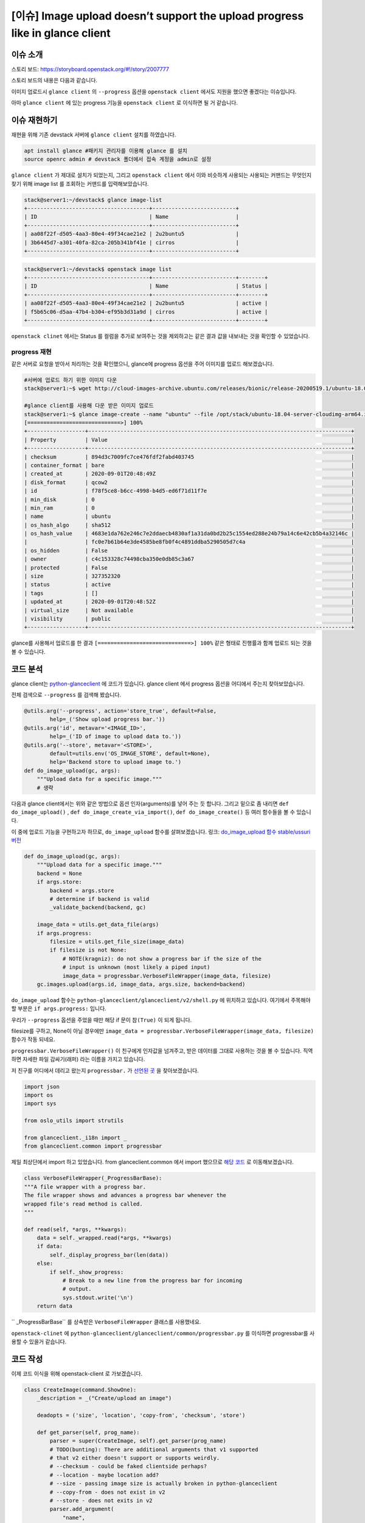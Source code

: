 ==========================================================================================
[이슈] Image upload doesn’t support the upload progress like in glance client
==========================================================================================

----------------------
이슈 소개
----------------------

스토리 보드: https://storyboard.openstack.org/#!/story/2007777

스토리 보드의 내용은 다음과 같습니다.


이미지 업로드시 ``glance client`` 의 ``--progress`` 옵션을 ``openstack client`` 에서도
지원을 했으면 좋겠다는 이슈입니다.

아마 ``glance client`` 에 있는 progress 기능을 ``openstack client``  로 이식하면 될 거 같습니다.

-----------------
이슈 재현하기
-----------------


재현을 위해 기존 devstack 서버에 ``glance client`` 설치를 하였습니다.

.. code-block:: shell

    apt install glance #패키지 관리자를 이용해 glance 를 설치
    source openrc admin # devstack 폴더에서 접속 계정을 admin로 설정


``glance client`` 가 제대로 설치가 되었는지, 그리고 ``openstack client`` 에서 이와 비슷하게 사용되는 
사용되는 커맨드는 무엇인지 찾기 위해 image list 를 조회하는 커맨드를 입력해보았습니다.


.. code-block:: shell

    stack@server1:~/devstack$ glance image-list
    +--------------------------------------+--------------------------+
    | ID                                   | Name                     |
    +--------------------------------------+--------------------------+
    | aa08f22f-d505-4aa3-80e4-49f34cae21e2 | 2u2buntu5                |
    | 3b6445d7-a301-40fa-82ca-205b341bf41e | cirros                   |
    +--------------------------------------+--------------------------+


.. code-block:: shell

    stack@server1:~/devstack$ openstack image list
    +--------------------------------------+--------------------------+--------+
    | ID                                   | Name                     | Status |
    +--------------------------------------+--------------------------+--------+
    | aa08f22f-d505-4aa3-80e4-49f34cae21e2 | 2u2buntu5                | active |
    | f5b65c06-d5aa-47b4-b304-ef95b3d31a9d | cirros                   | active |
    +--------------------------------------+--------------------------+--------+

``openstack clinet`` 에서는 Status 를 컬럼을 추가로 보여주는 것을 제외하고는 같은 결과 값을 내보내는 것을 확인할 수 있었습니다.

progress 재현
--------------------

같은 서버로 요청을 받아서 처리하는 것을 확인했으니, glance에 progress 옵션을 주어 이미지를 업로드 해보겠습니다.

.. code-block:: shell

    #서버에 업로드 하기 위한 이미지 다운
    stack@server1:~$ wget http://cloud-images-archive.ubuntu.com/releases/bionic/release-20200519.1/ubuntu-18.04-server-cloudimg-arm64.img

    #glance client를 사용해 다운 받은 이미지 업로드
    stack@server1:~$ glance image-create --name "ubuntu" --file /opt/stack/ubuntu-18.04-server-cloudimg-arm64.img --disk-format qcow2 --container-format bare --visibility public --progress
    [=============================>] 100%
    +------------------+----------------------------------------------------------------------------------+
    | Property         | Value                                                                            |
    +------------------+----------------------------------------------------------------------------------+
    | checksum         | 894d3c7009fc7ce476fdf2fabd403745                                                 |
    | container_format | bare                                                                             |
    | created_at       | 2020-09-01T20:48:49Z                                                             |
    | disk_format      | qcow2                                                                            |
    | id               | f78f5ce8-b6cc-4998-b4d5-ed6f71d11f7e                                             |
    | min_disk         | 0                                                                                |
    | min_ram          | 0                                                                                |
    | name             | ubuntu                                                                           |
    | os_hash_algo     | sha512                                                                           |
    | os_hash_value    | 4683e1da762e246c7e2ddaecb4830af1a31da0bd2b25c1554ed288e24b79a14c6e42cb5b4a32146c |
    |                  | fc0e7b61b64e3de4585be8fb0f4c4891ddba5290505d7c4a                                 |
    | os_hidden        | False                                                                            |
    | owner            | c4c153328c74498cba350e0db85c3a67                                                 |
    | protected        | False                                                                            |
    | size             | 327352320                                                                        |
    | status           | active                                                                           |
    | tags             | []                                                                               |
    | updated_at       | 2020-09-01T20:48:52Z                                                             |
    | virtual_size     | Not available                                                                    |
    | visibility       | public                                                                           |
    +------------------+----------------------------------------------------------------------------------+

glance를 사용해서 업로드를 한 결과 ``[=============================>] 100%``
같은 형태로 진행률과 함께 업로드 되는 것을 볼 수 있습니다.

-----------
코드 분석
-----------

glance client는 `python-glanceclient <https://github.com/openstack/python-glanceclient>`_ 에 코드가 있습니다.
glance client 에서 progress 옵션을 어디에서 주는지 찾아보았습니다. 

전체 검색으로 ``--progress`` 를 검색해 봤습니다.

.. code-block:: python

    @utils.arg('--progress', action='store_true', default=False,
            help=_('Show upload progress bar.'))
    @utils.arg('id', metavar='<IMAGE_ID>',
            help=_('ID of image to upload data to.'))
    @utils.arg('--store', metavar='<STORE>',
            default=utils.env('OS_IMAGE_STORE', default=None),
            help='Backend store to upload image to.')
    def do_image_upload(gc, args):
        """Upload data for a specific image."""
        # 생략

다음과 glance client에서는 위와 같은 방법으로 옵션 인자(arguments)를 넣어 주는 듯 합니다. 
그리고 밑으로 좀 내리면 ``def do_image_upload()`` , ``def do_image_create_via_import()``, ``def do_image_create()`` 
등 여러 함수들을 볼 수 있습니다. 

이 중에 업로드 기능을 구현하고자 하므로, ``do_image_upload`` 함수를 살펴보겠습니다.
링크: `do_image_upload 함수 stable/ussuri 버전 
<https://github.com/openstack/python-glanceclient/blob/4c63903403d7ef7801c8e274b67f9647ff329991/glanceclient/v2/shell.py#L639>`_



.. code-block:: python

    def do_image_upload(gc, args):
        """Upload data for a specific image."""
        backend = None
        if args.store:
            backend = args.store
            # determine if backend is valid
            _validate_backend(backend, gc)

        image_data = utils.get_data_file(args)
        if args.progress:
            filesize = utils.get_file_size(image_data)
            if filesize is not None:
                # NOTE(kragniz): do not show a progress bar if the size of the
                # input is unknown (most likely a piped input)
                image_data = progressbar.VerboseFileWrapper(image_data, filesize)
        gc.images.upload(args.id, image_data, args.size, backend=backend)

``do_image_upload`` 함수는 ``python-glanceclient/glanceclient/v2/shell.py`` 에 위치하고 있습니다. 
여기에서 주목해야 할 부분은 ``if args.progress:`` 입니다.

우리가 ``--progress`` 옵션을 주었을 때만 해당 if 문이 ``참(True)`` 이 되게 됩니다. 

filesize를 구하고, None이 아닐 경우에만 ``image_data = progressbar.VerboseFileWrapper(image_data, filesize)`` 함수가 작동 되네요.

``progressbar.VerboseFileWrapper()`` 이 친구에게 인자값을 넘겨주고, 받은 데이터를 그대로 사용하는 것을 볼 수 있습니다. 직역하면 자세한 파일 감싸기(래퍼) 라는 이름을 가지고 있습니다.

저 친구를 어디에서 데리고 왔는지 ``progressbar.`` 가 `선언된 곳 <https://github.com/openstack/python-glanceclient/blob/4c63903403d7ef7801c8e274b67f9647ff329991/glanceclient/v2/shell.py#L23>`_ 을 찾아보겠습니다.

.. code-block:: python

    import json
    import os
    import sys

    from oslo_utils import strutils

    from glanceclient._i18n import _
    from glanceclient.common import progressbar


제일 최상단에서 import 하고 있었습니다. from glanceclient.common 에서 import 했으므로 
`해당 코드 <https://github.com/openstack/python-glanceclient/blob/4c63903403d7ef7801c8e274b67f9647ff329991/glanceclient/common/progressbar.py#L53>`_ 
로 이동해보겠습니다.

.. code-block:: python

    class VerboseFileWrapper(_ProgressBarBase):
    """A file wrapper with a progress bar.
    The file wrapper shows and advances a progress bar whenever the
    wrapped file's read method is called.
    """

    def read(self, *args, **kwargs):
        data = self._wrapped.read(*args, **kwargs)
        if data:
            self._display_progress_bar(len(data))
        else:
            if self._show_progress:
                # Break to a new line from the progress bar for incoming
                # output.
                sys.stdout.write('\n')
        return data


`` _ProgressBarBase`` 를 상속받은 ``VerboseFileWrapper`` 클래스를 사용했네요.

``openstack-clinet`` 에 ``python-glanceclient/glanceclient/common/progressbar.py`` 를 이식하면 progressbar를 사용할 수 있을거 같습니다.

------------
코드 작성
------------

이제 코드 이식을 위해 openstack-client 로 가보겠습니다.

.. code-block:: python

    class CreateImage(command.ShowOne):
        _description = _("Create/upload an image")

        deadopts = ('size', 'location', 'copy-from', 'checksum', 'store')

        def get_parser(self, prog_name):
            parser = super(CreateImage, self).get_parser(prog_name)
            # TODO(bunting): There are additional arguments that v1 supported
            # that v2 either doesn't support or supports weirdly.
            # --checksum - could be faked clientside perhaps?
            # --location - maybe location add?
            # --size - passing image size is actually broken in python-glanceclient
            # --copy-from - does not exist in v2
            # --store - does not exits in v2
            parser.add_argument(
                "name",
                metavar="<image-name>",
                help=_("New image name"),
            )
            # 생략

openstack-clinet 에서 이미지는 
`class createImage <https://github.com/openstack/python-openstackclient/blob/5b25ea899e023bcd3d7384cca943f9844bcb0b79/openstackclient/image/v2/image.py#L184>`_
클래스의 ``def get_parser()`` 에서 인자(arguments)를 추가 시켜줄 수 있고, ``def take_action()`` 에서 실제 이미지 업로드가 됩니다.

``def get_parser()`` 에서 --progress 옵션을 추가시켜 보겠습니다.

.. code-block:: python

    def get_parser(self, prog_name):
    
    #생략
    public_group.add_argument(
        "--shared",
        action="store_true",
        help=_("Image can be shared"),
    )
    parser.add_argument(
        "--progress",
        action="store_true",
        default=False,
        help=_("Show upload progress bar."),
    )

``--progress`` 옵션을 추가 시켰습니다.

.. code-block:: python

    def take_action(self, parsed_args):

        # open the file first to ensure any failures are handled before the
        # image is created. Get the file name (if it is file, and not stdin)
        # for easier further handling.
        (fp, fname) = get_data_file(parsed_args)
        info = {}

        if fp is not None and parsed_args.volume:
            raise exceptions.CommandError(_("Uploading data and using "
                                            "container are not allowed at "
                                            "the same time"))
        if fp is None and parsed_args.file:
            LOG.warning(_("Failed to get an image file."))
            return {}, {}
        elif fname:
            kwargs['filename'] = fname
        elif fp:
            kwargs['validate_checksum'] = False
            kwargs['data'] = fp
        
        # 생략
        if parsed_args.volume:
            #생략
        else:
            image = image_client.create_image(**kwargs)



`(fp, fname) = get_data_file(parsed_args) <https://github.com/openstack/python-openstackclient/blob/5b25ea899e023bcd3d7384cca943f9844bcb0b79/openstackclient/image/v2/image.py#L394>`_ 
에서 파일 포인터와 파일 이름을 가져오는 것을 확인 할 수 있습니다.

이렇게 가져온 데이터를 kwargs['data']에 넣는데, 이렇게 넣은 kwargs['data']는 
`image = image_client.create_image(**kwargs) <https://github.com/openstack/python-openstackclient/blob/5b25ea899e023bcd3d7384cca943f9844bcb0b79/openstackclient/image/v2/image.py#L471>`_ 
에 전달 되면서 서버에 이미지 data가 업로드 되게 됩니다.

fp 를 VerboseFileWrapper로 감싸면 progressbar 를 구현할 수 있을것이라고 생각하고 접근하였습니다.

이를 위해 ``python-openstackclient/openstackclient/common/`` 위치에 ``python-glanceclient/glanceclient/common/progressbar.py`` 를 복사한 
``progressbar.py`` 를 만들었습니다.

glance-client의 `progressbar.py <https://github.com/openstack/python-glanceclient/blob/master/glanceclient/common/progressbar.py>`_ 를 그대로 옮겨왔다고 생각하시면 됩니다.


.. code-block:: python

    from openstackclient.common import progressbar

    #생략

    def take_action(self, parsed_args):

        # open the file first to ensure any failures are handled before the
        # image is created. Get the file name (if it is file, and not stdin)
        # for easier further handling.
        (fp, fname) = get_data_file(parsed_args)
        info = {}

        if fp is not None and parsed_args.volume:
            raise exceptions.CommandError(_("Uploading data and using "
                                            "container are not allowed at "
                                            "the same time"))
        if fp is None and parsed_args.file:
            LOG.warning(_("Failed to get an image file."))
            return {}, {}
        if parsed_args.progress:
            kwargs['validate_checksum'] = False
            kwargs['data'] = progressbar.VerboseFileWrapper(fp, os.path.getsize(fname))


``if parsed_args.progress:`` 가 나올 경우, VerboseFileWrapper 를 사용해 파일 포인터를 감싸서 kwargs['data']에 넣어 주었습니다.

.. code-block:: shell

    stack@server1:~$ openstack image create ubuntu123 --file /opt/stack/ubuntu-18.04-server-cloudimg-arm64.img --disk-format qcow2 --container-format bare --public --progress
    base_proxy
    [=============================>] 100%
    +------------------+-------------------------------------------------------------------------------------------------------------------------------------------------------------------------------------------------------+
    | Field            | Value                                                                                                                                                                                                 |
    +------------------+-------------------------------------------------------------------------------------------------------------------------------------------------------------------------------------------------------+
    | container_format | bare                                                                                                                                                                                                  |
    | created_at       | 2020-09-02T12:50:17Z                                                                                                                                                                                  |
    | disk_format      | qcow2                                                                                                                                                                                                 |
    | file             | /v2/images/5f70aa73-7f14-4244-8696-383fabb1d30a/file                                                                                                                                                  |
    | id               | 5f70aa73-7f14-4244-8696-383fabb1d30a                                                                                                                                                                  |
    | min_disk         | 0                                                                                                                                                                                                     |
    | min_ram          | 0                                                                                                                                                                                                     |
    | name             | ubuntu123                                                                                                                                                                                             |
    | owner            | c4c153328c74498cba350e0db85c3a67                                                                                                                                                                      |
    | properties       | os_hidden='False', owner_specified.openstack.md5='', owner_specified.openstack.object='images/ubuntu123', owner_specified.openstack.sha256='', self='/v2/images/5f70aa73-7f14-4244-8696-383fabb1d30a' |
    | protected        | False                                                                                                                                                                                                 |
    | schema           | /v2/schemas/image                                                                                                                                                                                     |
    | status           | queued                                                                                                                                                                                                |
    | tags             |                                                                                                                                                                                                       |
    | updated_at       | 2020-09-02T12:50:17Z                                                                                                                                                                                  |
    | visibility       | public                                                                                                                                                                                                |
    +------------------+-------------------------------------------------------------------------------------------------------------------------------------------------------------------------------------------------------+

이미지를 업로드 할 시 openstack-client 에서도 progressbar([=============================>] 100%) 가 보이는 것을 확인할 수 있습니다.

이후 테스트 코드 작성, 코드 최적화, 테스트, 이슈 등록에 대한 글을 쓰도록 하도록 하겠습니다.

마지막으로 삽질하고 있을 때 조언과 많은 도움을 주신 멘토님께 감사드립니다.
